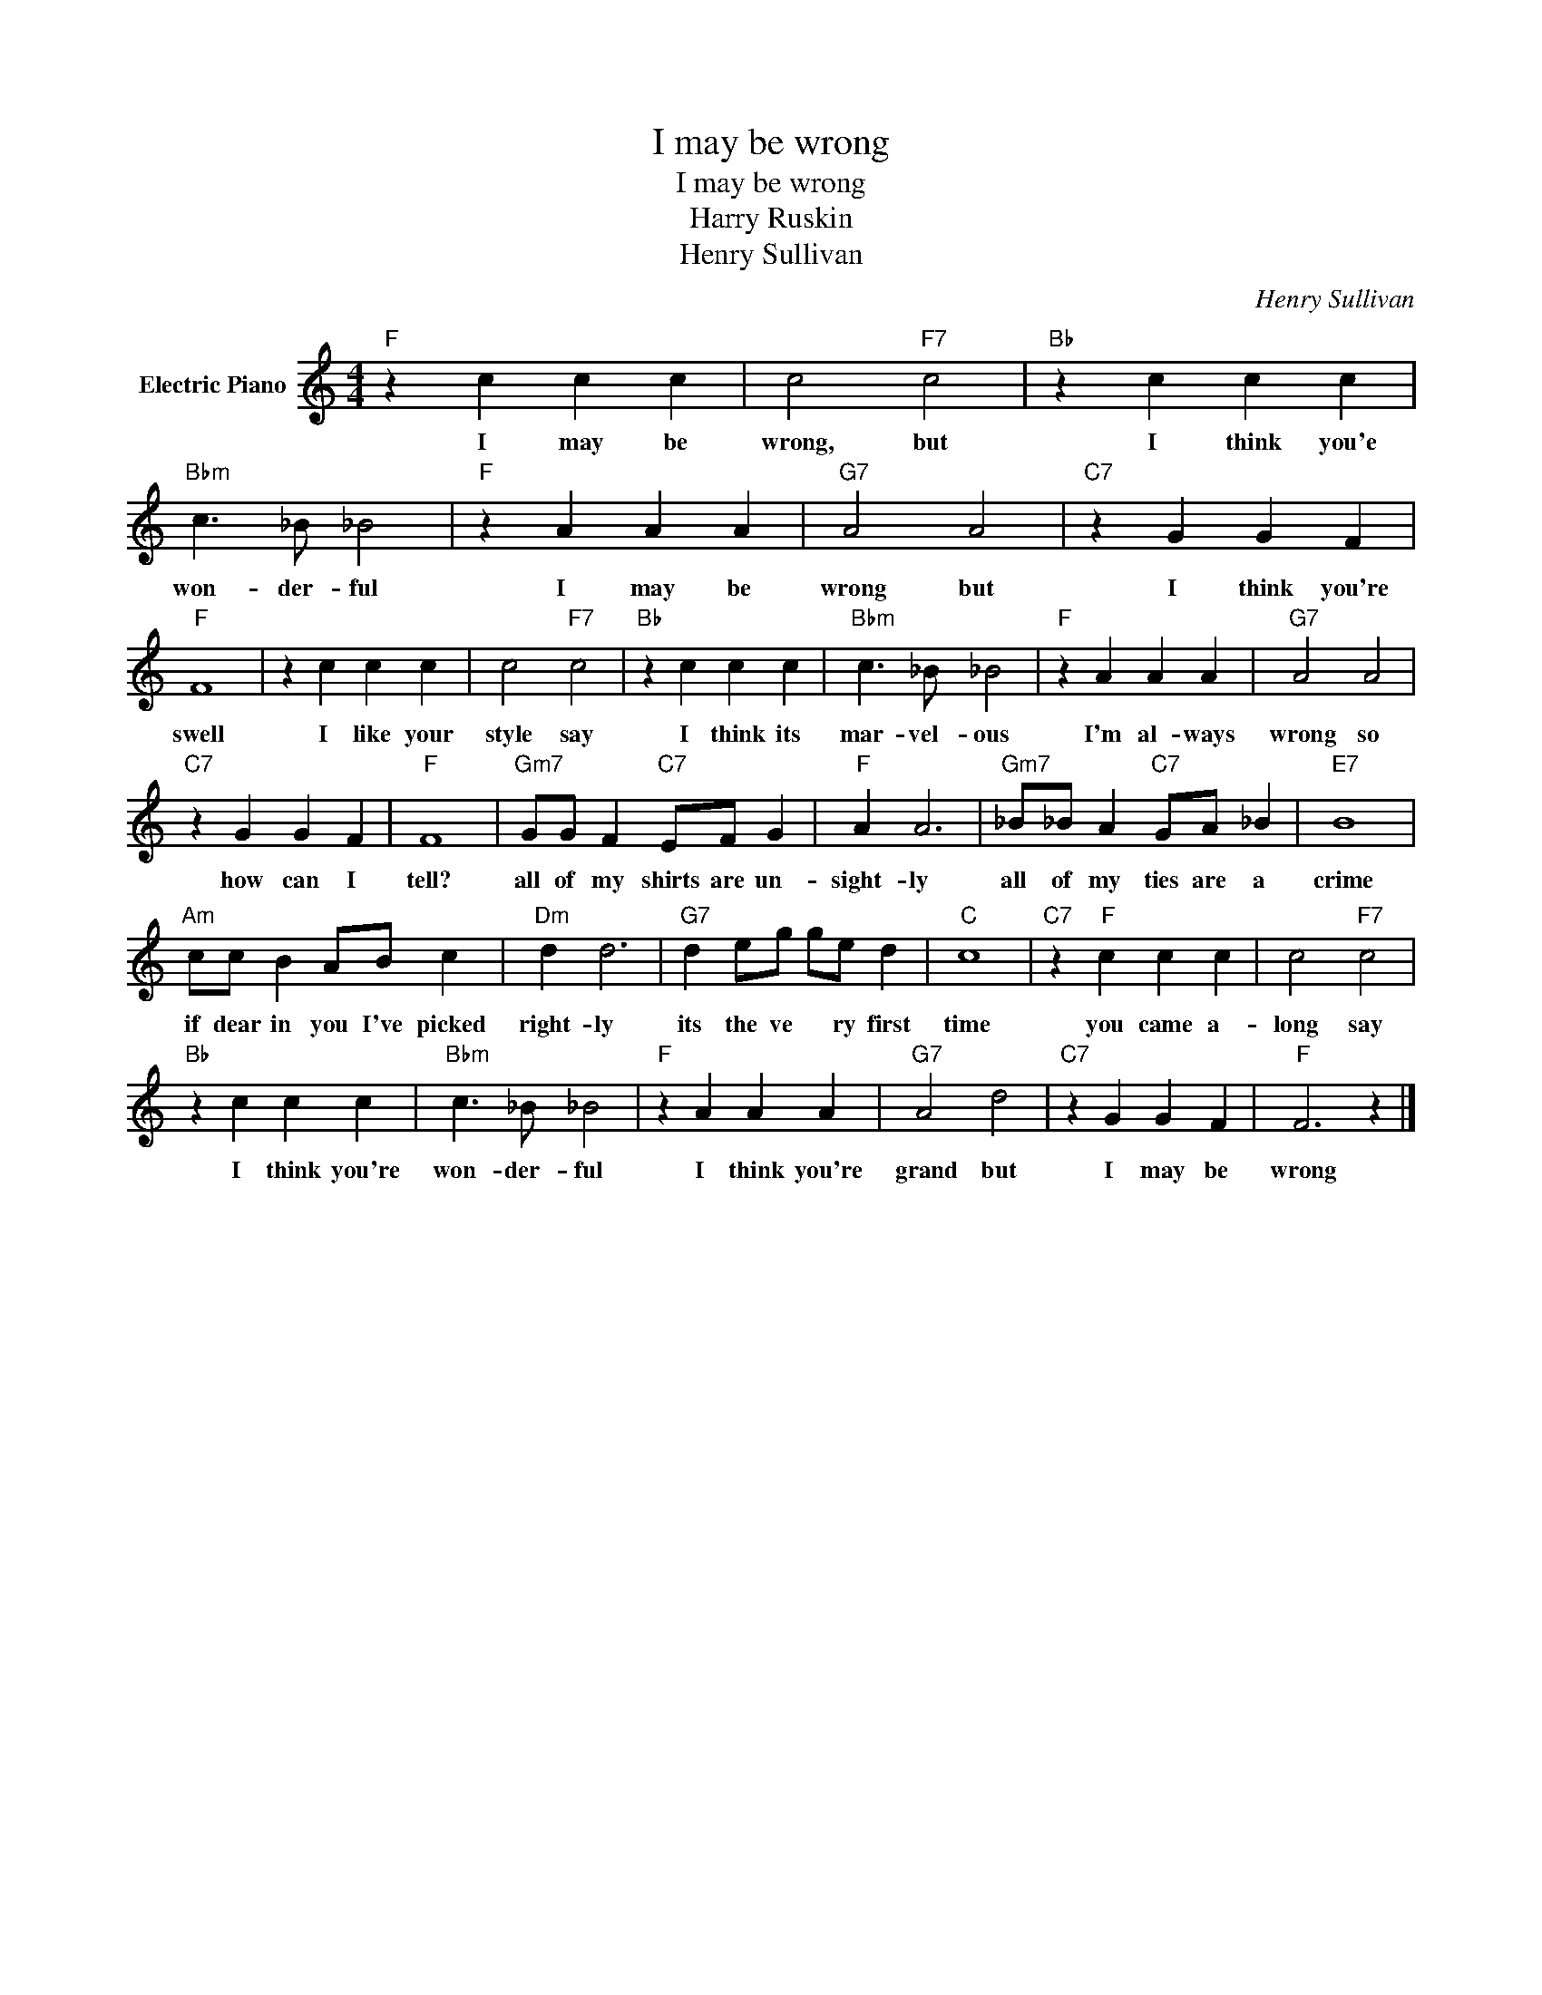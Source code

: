 X:1
T:I may be wrong
T:I may be wrong
T:Harry Ruskin
T:Henry Sullivan
C:Henry Sullivan
Z:All Rights Reserved
L:1/4
M:4/4
K:C
V:1 treble nm="Electric Piano"
%%MIDI program 4
V:1
"F" z c c c | c2"F7" c2 |"Bb" z c c c |"Bbm" c3/2 _B/ _B2 |"F" z A A A |"G7" A2 A2 |"C7" z G G F | %7
w: I may be|wrong, but|I think you'e|won- der- ful|I may be|wrong but|I think you're|
"F" F4 | z c c c | c2"F7" c2 |"Bb" z c c c |"Bbm" c3/2 _B/ _B2 |"F" z A A A |"G7" A2 A2 | %14
w: swell|I like your|style say|I think its|mar- vel- ous|I'm al- ways|wrong so|
"C7" z G G F |"F" F4 |"Gm7" G/G/ F"C7" E/F/ G |"F" A A3 |"Gm7" _B/_B/ A"C7" G/A/ _B |"E7" B4 | %20
w: how can I|tell?|all of my shirts are un-|sight- ly|all of my ties are a|crime|
"Am" c/c/ B A/B/ c |"Dm" d d3 |"G7" d e/g/ g/e/ d |"C" c4 |"C7" z"F" c c c | c2"F7" c2 | %26
w: if dear in you I've picked|right- ly|its the ve * ry first|time|you came a-|long say|
"Bb" z c c c |"Bbm" c3/2 _B/ _B2 |"F" z A A A |"G7" A2 d2 |"C7" z G G F |"F" F3 z |] %32
w: I think you're|won- der- ful|I think you're|grand but|I may be|wrong|

